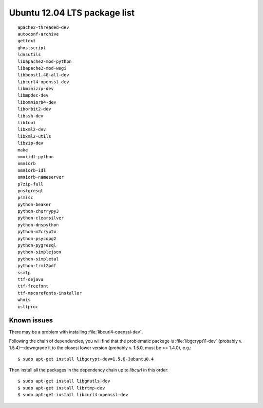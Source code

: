 
.. _Source-Deps-Ubu12:

Ubuntu 12.04 LTS package list
~~~~~~~~~~~~~~~~~~~~~~~~~~~~~
::

   apache2-threaded-dev
   autoconf-archive
   gettext
   ghostscript
   ldnsutils
   libapache2-mod-python
   libapache2-mod-wsgi
   libboost1.48-all-dev
   libcurl4-openssl-dev
   libminizip-dev
   libmpdec-dev
   libomniorb4-dev
   liborbit2-dev
   libssh-dev
   libtool
   libxml2-dev
   libxml2-utils
   libzip-dev
   make
   omniidl-python
   omniorb
   omniorb-idl
   omniorb-nameserver
   p7zip-full
   postgresql
   psmisc
   python-beaker
   python-cherrypy3
   python-clearsilver
   python-dnspython
   python-m2crypto
   python-psycopg2
   python-pygresql
   python-simplejson
   python-simpletal
   python-trml2pdf
   ssmtp
   ttf-dejavu
   ttf-freefont
   ttf-mscorefonts-installer
   whois
   xsltproc

Known issues
............

There may be a problem with installing :file:`libcurl4-openssl-dev`.

Following the chain of dependencies, you will find that the problematic package
is :file:`libgcrypt11-dev` (probably v. 1.5.4)—downgrade it
to the closest lower version (probably v. 1.5.0, must be >= 1.4.0), e.g.::

   $ sudo apt-get install libgcrypt-dev=1.5.0-3ubuntu0.4

Then install all the packages in the dependency chain up to *libcurl*
in this order::

   $ sudo apt-get install libgnutls-dev
   $ sudo apt-get install librtmp-dev
   $ sudo apt-get install libcurl4-openssl-dev

.. NOTE The problematic library is installed from our repositories.

